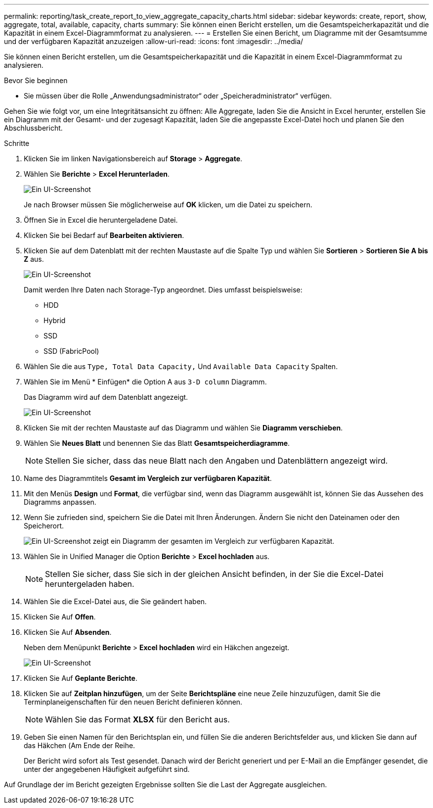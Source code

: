 ---
permalink: reporting/task_create_report_to_view_aggregate_capacity_charts.html 
sidebar: sidebar 
keywords: create, report, show, aggregate, total, available, capacity, charts 
summary: Sie können einen Bericht erstellen, um die Gesamtspeicherkapazität und die Kapazität in einem Excel-Diagrammformat zu analysieren. 
---
= Erstellen Sie einen Bericht, um Diagramme mit der Gesamtsumme und der verfügbaren Kapazität anzuzeigen
:allow-uri-read: 
:icons: font
:imagesdir: ../media/


[role="lead"]
Sie können einen Bericht erstellen, um die Gesamtspeicherkapazität und die Kapazität in einem Excel-Diagrammformat zu analysieren.

.Bevor Sie beginnen
* Sie müssen über die Rolle „Anwendungsadministrator“ oder „Speicheradministrator“ verfügen.


Gehen Sie wie folgt vor, um eine Integritätsansicht zu öffnen: Alle Aggregate, laden Sie die Ansicht in Excel herunter, erstellen Sie ein Diagramm mit der Gesamt- und der zugesagt Kapazität, laden Sie die angepasste Excel-Datei hoch und planen Sie den Abschlussbericht.

.Schritte
. Klicken Sie im linken Navigationsbereich auf *Storage* > *Aggregate*.
. Wählen Sie *Berichte* > *Excel Herunterladen*.
+
image::../media/download_excel_menu.png[Ein UI-Screenshot, der zeigt, wie Excel aus Berichten heruntergeladen wird.]

+
Je nach Browser müssen Sie möglicherweise auf *OK* klicken, um die Datei zu speichern.

. Öffnen Sie in Excel die heruntergeladene Datei.
. Klicken Sie bei Bedarf auf *Bearbeiten aktivieren*.
. Klicken Sie auf dem Datenblatt mit der rechten Maustaste auf die Spalte Typ und wählen Sie *Sortieren* > *Sortieren Sie A bis Z* aus.
+
image::../media/sort_01.png[Ein UI-Screenshot, der zeigt, wie die Sortierung in der Spalte Typ ausgewählt wird.]

+
Damit werden Ihre Daten nach Storage-Typ angeordnet. Dies umfasst beispielsweise:

+
** HDD
** Hybrid
** SSD
** SSD (FabricPool)


. Wählen Sie die aus `Type, Total Data Capacity,` Und `Available Data Capacity` Spalten.
. Wählen Sie im Menü * Einfügen* die Option A aus `3-D column` Diagramm.
+
Das Diagramm wird auf dem Datenblatt angezeigt.

+
image::../media/3d_column_01.png[Ein UI-Screenshot, der das 3D-Säulendiagramm zeigt.]

. Klicken Sie mit der rechten Maustaste auf das Diagramm und wählen Sie *Diagramm verschieben*.
. Wählen Sie *Neues Blatt* und benennen Sie das Blatt *Gesamtspeicherdiagramme*.
+
[NOTE]
====
Stellen Sie sicher, dass das neue Blatt nach den Angaben und Datenblättern angezeigt wird.

====
. Name des Diagrammtitels *Gesamt im Vergleich zur verfügbaren Kapazität*.
. Mit den Menüs *Design* und *Format*, die verfügbar sind, wenn das Diagramm ausgewählt ist, können Sie das Aussehen des Diagramms anpassen.
. Wenn Sie zufrieden sind, speichern Sie die Datei mit Ihren Änderungen. Ändern Sie nicht den Dateinamen oder den Speicherort.
+
image::../media/total_vs_available_capacity.png[Ein UI-Screenshot zeigt ein Diagramm der gesamten im Vergleich zur verfügbaren Kapazität.]

. Wählen Sie in Unified Manager die Option *Berichte* > *Excel hochladen* aus.
+
[NOTE]
====
Stellen Sie sicher, dass Sie sich in der gleichen Ansicht befinden, in der Sie die Excel-Datei heruntergeladen haben.

====
. Wählen Sie die Excel-Datei aus, die Sie geändert haben.
. Klicken Sie Auf *Offen*.
. Klicken Sie Auf *Absenden*.
+
Neben dem Menüpunkt *Berichte* > *Excel hochladen* wird ein Häkchen angezeigt.

+
image::../media/upload_excel.png[Ein UI-Screenshot, der zeigt, wie Excel in Berichte hochgeladen wird.]

. Klicken Sie Auf *Geplante Berichte*.
. Klicken Sie auf *Zeitplan hinzufügen*, um der Seite *Berichtspläne* eine neue Zeile hinzuzufügen, damit Sie die Terminplaneigenschaften für den neuen Bericht definieren können.
+
[NOTE]
====
Wählen Sie das Format *XLSX* für den Bericht aus.

====
. Geben Sie einen Namen für den Berichtsplan ein, und füllen Sie die anderen Berichtsfelder aus, und klicken Sie dann auf das Häkchen (image:../media/blue_check.gif[""]Am Ende der Reihe.
+
Der Bericht wird sofort als Test gesendet. Danach wird der Bericht generiert und per E-Mail an die Empfänger gesendet, die unter der angegebenen Häufigkeit aufgeführt sind.



Auf Grundlage der im Bericht gezeigten Ergebnisse sollten Sie die Last der Aggregate ausgleichen.
